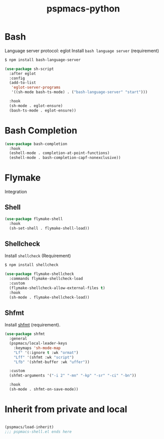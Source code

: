 #+title: pspmacs-python
#+PROPERTY: header-args :tangle pspmacs-shell.el :mkdirp t :results no :eval no
#+auto_tangle: t

* Bash
Language server protocol: eglot
Install =bash language server= (requirement)
#+begin_src bash :tangle no
  $ npm install bash-language-server
#+end_src

#+begin_src emacs-lisp
  (use-package sh-script
    :after eglot
    :config
    (add-to-list
     'eglot-server-programs
     '((sh-mode bash-ts-mode) . ("bash-language-server" "start")))

    :hook
    (sh-mode . eglot-ensure)
    (bash-ts-mode . eglot-ensure))
#+end_src

* Bash Completion
#+begin_src emacs-lisp
  (use-package bash-completion
    :hook
    (eshell-mode . completion-at-point-functions)
    (eshell-mode . bash-completion-capf-nonexclusive))
#+end_src

* Flymake
Integration
** Shell
#+begin_src emacs-lisp
  (use-package flymake-shell
    :hook
    (sh-set-shell . flymake-shell-load))
#+end_src

** Shellcheck
Install =shellcheck= (Requirement)
#+begin_src bash :tangle no
  $ npm install shellcheck
#+end_src

#+begin_src emacs-lisp
  (use-package flymake-shellcheck
    :commands flymake-shellcheck-load
    :custom
    (flymake-shellcheck-allow-external-files t)
    :hook
    (sh-mode . flymake-shellcheck-load))
#+end_src

** Shfmt
Install [[https://github.com/mvdan/sh][shfmt]] (requirement).
#+begin_src emacs-lisp
  (use-package shfmt
    :general
    (pspmacs/local-leader-keys
      :keymaps 'sh-mode-map
      "Lf" '(:ignore t :wk "ormat")
      "Lff" '(shfmt :wk "script")
      "Lfb" '(shfmt-buffer :wk "uffer"))

    :custom
    (shfmt-arguments '("-i 2" "-mn" "-kp" "-sr" "-ci" "-bn"))

    :hook
    (sh-mode . shfmt-on-save-mode))
#+end_src

* Inherit from private and local
#+begin_src emacs-lisp

  (pspmacs/load-inherit)
  ;;; pspmacs-shell.el ends here
#+end_src
